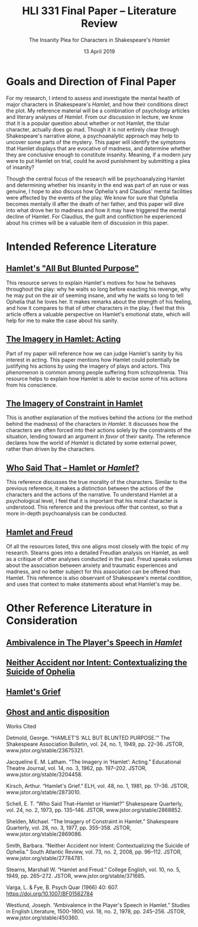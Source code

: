 #+TITLE: HLI 331 Final Paper -- Literature Review
#+SUBTITLE: The Insanity Plea for Characters in Shakespeare's /Hamlet/
#+STARTUP: noindent showall
#+OPTIONS: toc:nil num:nil
#+DATE: 13 April 2019
#+LaTeX_HEADER: \documentclass[12pt]{article}
#+LaTeX_HEADER: \usepackage[letterpaper]{geometry}
#+LATEX_HEADER: \usepackage{times}
#+LATEX_HEADER: \geometry{top=1.0in, bottom=1.0in, left=1.0in, right=1.0in}
#+LATEX_HEADER: \usepackage{parskip}
#+LATEX_HEADER: \setlength{\parindent}{0cm}
#+LATEX_HEADER: \usepackage{fancyhdr}
#+LATEX_HEADER: \pagestyle{fancyplain}
#+LATEX_HEADER: \rhead{Saleem \thepage}
#+LATEX_HEADER: \renewcommand{\headrulewidth}{0pt} 
#+LATEX_HEADER: \renewcommand{\footrulewidth}{0pt} 
#+LATEX_HEADER: \setlength\headsep{0.333in}

* Goals and Direction of Final Paper
For my research, I intend to assess and investigate the mental health of major characters in Shakespeare's /Hamlet/, and how their conditions direct the plot. My reference material will be a combination of psychology articles and literary analyses of /Hamlet/. From our discussion in lecture, we know that it is a popular question about whether or not Hamlet, the titular character, actually does go mad. Though it is not entirely clear through Shakespeare's narrative alone, a psychoanalytic approach may help to uncover some parts of the mystery. This paper will identify the symptoms that Hamlet displays that are evocative of madness, and determine whether they are conclusive enough to constitute insanity. Meaning, if a modern jury were to put Hamlet on trial, could he avoid punishment by submitting a plea of insanity?

Though the central focus of the research will be psychoanalyzing Hamlet and determining whether his insanity in the end was part of an ruse or was genuine, I hope to also discuss how Ophelia's and Claudius' mental facilities were affected by the events of the play. We know for sure that Ophelia becomes mentally ill after the death of her father, and this paper will dive into what drove her to madness and how it may have triggered the mental decline of Hamlet. For Claudius, the guilt and confliction he experienced about his crimes will be a valuable item of discussion in this paper.

* Intended Reference Literature
** [[https://ezproxy.stevens.edu:2322/stable/23675321?Search=yes&resultItemClick=true&searchText=hamlet&searchText=mental&searchText=health&searchUri=%2Faction%2FdoBasicSearch%3FQuery%3Dhamlet%2Bmental%2Bhealth&ab_segments=0%2Fdefault-2%2Fcontrol&refreqid=search%3Ab1e21e9d9429399360b2544b924c65fa&seq=3#metadata_info_tab_contents][Hamlet's "All But Blunted Purpose"]]
This resource serves to explain Hamlet's motives for how he behaves throughout the play: why he waits so long before exacting his revenge, why he may put on the air of seeming insane, and why he waits so long to tell Ophelia that he loves her. It makes remarks about the strength of his feeling, and how it compares to that of other characters in the play. I feel that this article offers a valuable perspective on Hamlet's emotional state, which will help for me to make the case about his sanity.
** [[https://ezproxy.stevens.edu:2322/stable/3204458?Search=yes&resultItemClick=true&searchText=hamlet&searchUri=%2Faction%2FdoBasicSearch%3Fcty_journal_facet%3Dam91cm5hbA%253D%253D%26amp%3BQuery%3Dhamlet%26amp%3Bsd%3D%26amp%3Bed%3D%26amp%3BsearchType%3DfacetSearch%26amp%3Bpagemark%3DcGFnZU1hcms9Mg%253D%253D&ab_segments=0%2Fl2b-basic-1%2Frelevance_config_with_tbsub_l2b&seq=4#metadata_info_tab_contents][The Imagery in Hamlet: Acting]]
Part of my paper will reference how we can judge Hamlet's sanity by his interest in acting. This paper mentions how Hamlet could potentially be justifying his actions by using the imagery of plays and actors. This phenomenon is common among people suffering from schizophrenia. This resource helps to explain how Hamlet is able to excise some of his actions from his conscience.
** [[https://ezproxy.stevens.edu:2322/stable/2869086?Search=yes&resultItemClick=true&searchText=hamlet&searchUri=%2Faction%2FdoBasicSearch%3Fcty_journal_facet%3Dam91cm5hbA%253D%253D%26amp%3BQuery%3Dhamlet%26amp%3Bsd%3D%26amp%3Bed%3D%26amp%3BsearchType%3DfacetSearch%26amp%3Bpagemark%3DcGFnZU1hcms9Mg%253D%253D&ab_segments=0%2Fl2b-basic-1%2Frelevance_config_with_tbsub_l2b&seq=2#metadata_info_tab_contents][The Imagery of Constraint in Hamlet]]
This is another explanation of the motives behind the actions (or the method behind the madness) of the characters in /Hamlet/. It discusses how the characters are often forced into their actions solely by the constraints of the situation, lending toward an argument in /favor/ of their sanity. The reference declares how the world of /Hamlet/ is dictated by some external power, rather than driven by the characters.
** [[https://ezproxy.stevens.edu:2322/stable/2868852?Search=yes&resultItemClick=true&searchText=hamlet&searchUri=%2Faction%2FdoBasicSearch%3Fcty_journal_facet%3Dam91cm5hbA%253D%253D%26amp%3BQuery%3Dhamlet%26amp%3Bsd%3D%26amp%3Bed%3D%26amp%3BsearchType%3DfacetSearch%26amp%3Bpagemark%3DcGFnZU1hcms9Mg%253D%253D&ab_segments=0%2Fl2b-basic-1%2Frelevance_config_with_tbsub_l2b&seq=1#metadata_info_tab_contents][Who Said That -- Hamlet or /Hamlet/?]]
This reference discusses the true morality of the characters. Similar to the previous reference, it makes a distinction between the actions of the characters and the actions of the narrative. To understand Hamlet at a psychological level, I feel that it is important that his moral character is understood. This reference and the previous offer that context, so that a more in-depth psychoanalysis can be conducted.
** [[https://ezproxy.stevens.edu:2322/stable/371685?Search=yes&resultItemClick=true&searchText=hamlet&searchText=psychoanalysis&searchUri=%2Faction%2FdoAdvancedSearch%3Fcty_journal_facet%3Dam91cm5hbA%253D%253D%26amp%3Bc3%3DAND%26amp%3Bc2%3DAND%26amp%3Bed%3D%26amp%3Bacc%3Don%26amp%3Bc6%3DAND%26amp%3Bf4%3Dall%26amp%3Bq1%3Dpsychoanalysis%26amp%3Bc5%3DAND%26amp%3Bf2%3Dall%26amp%3Bc1%3DAND%26amp%3Bgroup%3Dnone%26amp%3Bsd%3D%26amp%3Bf5%3Dall%26amp%3Bf6%3Dall%26amp%3Bq0%3Dhamlet%26amp%3Bc4%3DAND%26amp%3Bf3%3Dall%26amp%3BsearchType%3DfacetSearch%26amp%3Bf0%3Dall%26amp%3Bf1%3Dall&ab_segments=0%2Fdefault-2%2Fcontrol&seq=7#metadata_info_tab_contents][Hamlet and Freud]]
Of all the resources listed, this one aligns most closely with the topic of my research. Stearns goes into a detailed Freudian analysis on Hamlet, as well as a critique of other analyses conducted in the past. Freud speaks volumes about the association between anxiety and traumatic experiences and madness, and no better subject for this association can be offered than Hamlet. This reference is also observant of Shakespeare's mental condition, and uses that context to make statements about what Hamlet's may be.

* Other Reference Literature in Consideration
** [[https://ezproxy.stevens.edu:2322/stable/450360?Search=yes&resultItemClick=true&searchText=hamlet&searchUri=%2Faction%2FdoBasicSearch%3Fcty_journal_facet%3Dam91cm5hbA%253D%253D%26amp%3BQuery%3Dhamlet%26amp%3Bsd%3D%26amp%3Bed%3D%26amp%3BsearchType%3DfacetSearch%26amp%3Bpagemark%3DcGFnZU1hcms9Mg%253D%253D&ab_segments=0%2Fl2b-basic-1%2Frelevance_config_with_tbsub_l2b&seq=1#metadata_info_tab_contents][Ambivalence in The Player's Speech in /Hamlet/]]
** [[https://ezproxy.stevens.edu:2322/stable/27784781?Search=yes&resultItemClick=true&searchText=hamlet&searchText=psychoanalysis&searchUri=%2Faction%2FdoAdvancedSearch%3Ff1%3Dall%26amp%3Bgroup%3Dnone%26amp%3Bcty_journal_facet%3Dam91cm5hbA%253D%253D%26amp%3Bc4%3DAND%26amp%3Bq1%3Dpsychoanalysis%26amp%3Bf5%3Dall%26amp%3Bf4%3Dall%26amp%3Bq0%3Dhamlet%26amp%3Bc5%3DAND%26amp%3Bf0%3Dall%26amp%3Bpagemark%3DcGFnZU1hcms9Mw%253D%253D%26amp%3BsearchType%3DfacetSearch%26amp%3Bc6%3DAND%26amp%3Bc3%3DAND%26amp%3Bsd%3D%26amp%3Bf6%3Dall%26amp%3Bf3%3Dall%26amp%3Bf2%3Dall%26amp%3Bc1%3DAND%26amp%3Bed%3D%26amp%3Bc2%3DAND%26amp%3Bacc%3Don&ab_segments=0%2Fdefault-2%2Fcontrol&seq=6#metadata_info_tab_contents][Neither Accident nor Intent: Contextualizing the Suicide of Ophelia]]
** [[https://ezproxy.stevens.edu:2322/stable/2873010?Search=yes&resultItemClick=true&searchText=hamlet&searchUri=%2Faction%2FdoBasicSearch%3Fcty_journal_facet%3Dam91cm5hbA%253D%253D%26amp%3BQuery%3Dhamlet%26amp%3Bsd%3D%26amp%3Bed%3D%26amp%3BsearchType%3DfacetSearch%26amp%3Bpagemark%3DcGFnZU1hcms9Mg%253D%253D&ab_segments=0%2Fl2b-basic-1%2Frelevance_config_with_tbsub_l2b&seq=3#metadata_info_tab_contents][Hamlet's Grief]]
** [[https://www.academia.edu/9833735/Ghost_and_antic_disposition][Ghost and antic disposition]]


#+Begin_Latex
\pagebreak
#+End_Latex

#+BEGIN_CENTER
Works Cited
#+END_CENTER

\hangindent=0.5in Detmold, George. “HAMLET'S ‘ALL BUT BLUNTED PURPOSE.’” The Shakespeare Association Bulletin, vol. 24, no. 1, 1949, pp. 22–36. JSTOR, www.jstor.org/stable/23675321.

\hangindent=0.5in Jacqueline E. M. Latham. “The Imagery in ‘Hamlet’: Acting.” Educational Theatre Journal, vol. 14, no. 3, 1962, pp. 197–202. JSTOR, www.jstor.org/stable/3204458.

\hangindent=0.5in Kirsch, Arthur. “Hamlet's Grief.” ELH, vol. 48, no. 1, 1981, pp. 17–36. JSTOR, www.jstor.org/stable/2873010.

\hangindent=0.5in Schell, E. T. “Who Said That--Hamlet or Hamlet?” Shakespeare Quarterly, vol. 24, no. 2, 1973, pp. 135–146. JSTOR, www.jstor.org/stable/2868852.

\hangindent=0.5in Shelden, Michael. “The Imagery of Constraint in Hamlet.” Shakespeare Quarterly, vol. 28, no. 3, 1977, pp. 355–358. JSTOR, www.jstor.org/stable/2869086.

\hangindent=0.5in Smith, Barbara. “Neither Accident nor Intent: Contextualizing the Suicide of Ophelia.” South Atlantic Review, vol. 73, no. 2, 2008, pp. 96–112. JSTOR, www.jstor.org/stable/27784781.

\hangindent=0.5in Stearns, Marshall W. “Hamlet and Freud.” College English, vol. 10, no. 5, 1949, pp. 265–272. JSTOR, www.jstor.org/stable/371685.

\hangindent=0.5in Varga, L. & Fye, B. Psych Quar (1966) 40: 607. https://doi.org/10.1007/BF01562784 

\hangindent=0.5in Westlund, Joseph. “Ambivalence in the Player's Speech in Hamlet.” Studies in English Literature, 1500-1900, vol. 18, no. 2, 1978, pp. 245–256. JSTOR, www.jstor.org/stable/450360.
